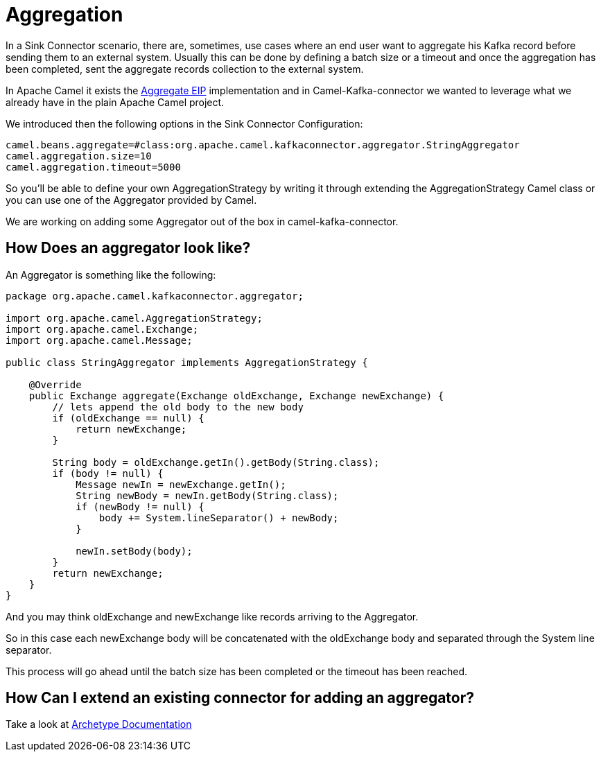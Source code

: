 [[Aggregation-Aggregation]]
= Aggregation

In a Sink Connector scenario, there are, sometimes, use cases where an end user want to aggregate his Kafka record before sending them to an external system. 
Usually this can be done by defining a batch size or a timeout and once the aggregation has been completed, sent the aggregate records collection to the external system.

In Apache Camel it exists the xref:latest@components:eips:aggregate-eip.adoc[Aggregate EIP] implementation and in Camel-Kafka-connector we wanted to leverage what we already have in the plain Apache Camel project.

We introduced then the following options in the Sink Connector Configuration:

[source,bash]
----
camel.beans.aggregate=#class:org.apache.camel.kafkaconnector.aggregator.StringAggregator
camel.aggregation.size=10
camel.aggregation.timeout=5000
----

So you'll be able to define your own AggregationStrategy by writing it through extending the AggregationStrategy Camel class or you can use one of the Aggregator provided by Camel.

We are working on adding some Aggregator out of the box in camel-kafka-connector.

[[HowDoesAnAggregatorLookLike-HowDoesAnAggregatorLookLike]]
== How Does an aggregator look like?

An Aggregator is something like the following:

[source,java]
----
package org.apache.camel.kafkaconnector.aggregator;

import org.apache.camel.AggregationStrategy;
import org.apache.camel.Exchange;
import org.apache.camel.Message;

public class StringAggregator implements AggregationStrategy {

    @Override
    public Exchange aggregate(Exchange oldExchange, Exchange newExchange) {
        // lets append the old body to the new body
        if (oldExchange == null) {
            return newExchange;
        }

        String body = oldExchange.getIn().getBody(String.class);
        if (body != null) {
            Message newIn = newExchange.getIn();
            String newBody = newIn.getBody(String.class);
            if (newBody != null) {
                body += System.lineSeparator() + newBody;
            }

            newIn.setBody(body);
        }
        return newExchange;
    }
}
----

And you may think oldExchange and newExchange like records arriving to the Aggregator.

So in this case each newExchange body will be concatenated with the oldExchange body and separated through the System line separator.

This process will go ahead until the batch size has been completed or the timeout has been reached.

[[ExtendingAConnector-ExtendingAConnector]]
== How Can I extend an existing connector for adding an aggregator?

Take a look at xref:archetypes.adoc[Archetype Documentation]
